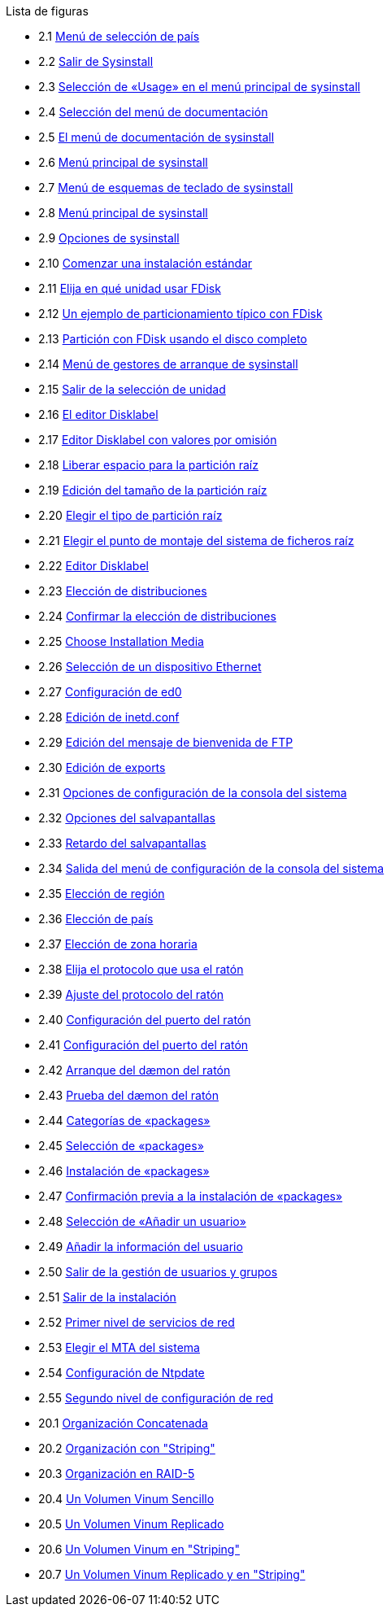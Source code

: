 // Code generated by the FreeBSD Documentation toolchain. DO NOT EDIT.
// Please don't change this file manually but run `make` to update it.
// For more information, please read the FreeBSD Documentation Project Primer

[.toc]
--
[.toc-title]
Lista de figuras

* 2.1  link:install#config-country[Menú de selección de país]
* 2.2  link:install#sysinstall-exit[Salir de Sysinstall]
* 2.3  link:install#sysinstall-main3[Selección de «Usage» en el menú principal de sysinstall]
* 2.4  link:install#main-doc[Selección del menú de documentación]
* 2.5  link:install#docmenu1[El menú de documentación de sysinstall]
* 2.6  link:install#sysinstall-keymap[Menú principal de sysinstall]
* 2.7  link:install#sysinstall-keymap-menu[Menú de esquemas de teclado de sysinstall]
* 2.8  link:install#sysinstall-options[Menú principal de sysinstall]
* 2.9  link:install#options[Opciones de sysinstall]
* 2.10  link:install#sysinstall-standard[Comenzar una instalación estándar]
* 2.11  link:install#sysinstall-fdisk-drive1[Elija en qué unidad usar FDisk]
* 2.12  link:install#sysinstall-fdisk1[Un ejemplo de particionamiento típico con FDisk]
* 2.13  link:install#sysinstall-fdisk2[Partición con FDisk usando el disco completo]
* 2.14  link:install#sysinstall-bootmgr[Menú de gestores de arranque de sysinstall]
* 2.15  link:install#sysinstall-fdisk-drive2[Salir de la selección de unidad]
* 2.16  link:install#sysinstall-label[El editor Disklabel]
* 2.17  link:install#sysinstall-label2[Editor Disklabel con valores por omisión]
* 2.18  link:install#sysinstall-label-add[Liberar espacio para la partición raíz]
* 2.19  link:install#sysinstall-label-add2[Edición del tamaño de la partición raíz]
* 2.20  link:install#sysinstall-label-type[Elegir el tipo de partición raíz]
* 2.21  link:install#sysinstall-label-mount[Elegir el punto de montaje del sistema de ficheros raíz]
* 2.22  link:install#sysinstall-label4[Editor Disklabel]
* 2.23  link:install#distribution-set1[Elección de distribuciones]
* 2.24  link:install#distribution-set2[Confirmar la elección de distribuciones]
* 2.25  link:install#choose-media[Choose Installation Media]
* 2.26  link:install#ed-config1[Selección de un dispositivo Ethernet]
* 2.27  link:install#ed-config2[Configuración de ed0]
* 2.28  link:install#inetd-edit[Edición de [.filename]#inetd.conf#]
* 2.29  link:install#anon-ftp4[Edición del mensaje de bienvenida de FTP]
* 2.30  link:install#nfs-server-edit[Edición de [.filename]#exports#]
* 2.31  link:install#saver-options[Opciones de configuración de la consola del sistema]
* 2.32  link:install#saver-select[Opciones del salvapantallas]
* 2.33  link:install#saver-timeout[Retardo del salvapantallas]
* 2.34  link:install#saver-exit[Salida del menú de configuración de la consola del sistema]
* 2.35  link:install#set-timezone-region[Elección de región]
* 2.36  link:install#set-timezone-country[Elección de país]
* 2.37  link:install#set-timezone-locality[Elección de zona horaria]
* 2.38  link:install#mouse-protocol[Elija el protocolo que usa el ratón]
* 2.39  link:install#set-mouse-protocol[Ajuste del protocolo del ratón]
* 2.40  link:install#config-mouse-port[Configuración del puerto del ratón]
* 2.41  link:install#set-mouse-port[Configuración del puerto del ratón]
* 2.42  link:install#test-daemon[Arranque del dæmon del ratón]
* 2.43  link:install#test-mouse-daemon[Prueba del dæmon del ratón]
* 2.44  link:install#package-category[Categorías de «packages»]
* 2.45  link:install#package-select[Selección de «packages»]
* 2.46  link:install#package-install[Instalación de «packages»]
* 2.47  link:install#package-install-confirm[Confirmación previa a la instalación de «packages»]
* 2.48  link:install#add-user2[Selección de «Añadir un usuario»]
* 2.49  link:install#add-user3[Añadir la información del usuario]
* 2.50  link:install#add-user4[Salir de la gestión de usuarios y grupos]
* 2.51  link:install#final-main[Salir de la instalación]
* 2.52  link:install#network-configuration[Primer nivel de servicios de red]
* 2.53  link:install#mta-selection[Elegir el MTA del sistema]
* 2.54  link:install#Ntpdate-config[Configuración de Ntpdate]
* 2.55  link:install#Network-configuration-cont[Segundo nivel de configuración de red]
* 20.1  link:vinum#vinum-concat[Organización Concatenada]
* 20.2  link:vinum#vinum-striped[Organización con "Striping"]
* 20.3  link:vinum#vinum-raid5-org[Organización en RAID-5]
* 20.4  link:vinum#vinum-simple-vol[Un Volumen Vinum Sencillo]
* 20.5  link:vinum#vinum-mirrored-vol[Un Volumen Vinum Replicado]
* 20.6  link:vinum#vinum-striped-vol[Un Volumen Vinum en "Striping"]
* 20.7  link:vinum#vinum-raid10-vol[Un Volumen Vinum Replicado y en "Striping"]
--
